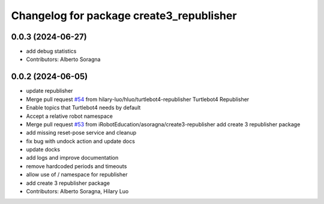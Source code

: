 ^^^^^^^^^^^^^^^^^^^^^^^^^^^^^^^^^^^^^^^^^
Changelog for package create3_republisher
^^^^^^^^^^^^^^^^^^^^^^^^^^^^^^^^^^^^^^^^^

0.0.3 (2024-06-27)
------------------
* add debug statistics
* Contributors: Alberto Soragna

0.0.2 (2024-06-05)
------------------
* update republisher
* Merge pull request `#54 <https://github.com/iRobotEducation/create3_examples/issues/54>`_ from hilary-luo/hluo/turtlebot4-republisher
  Turtlebot4 Republisher
* Enable topics that Turtlebot4 needs by default
* Accept a relative robot namespace
* Merge pull request `#53 <https://github.com/iRobotEducation/create3_examples/issues/53>`_ from iRobotEducation/asoragna/create3-republisher
  add create 3 republisher package
* add missing reset-pose service and cleanup
* fix bug with undock action and update docs
* update docks
* add logs and improve documentation
* remove hardcoded periods and timeouts
* allow use of / namespace for republisher
* add create 3 republisher package
* Contributors: Alberto Soragna, Hilary Luo
